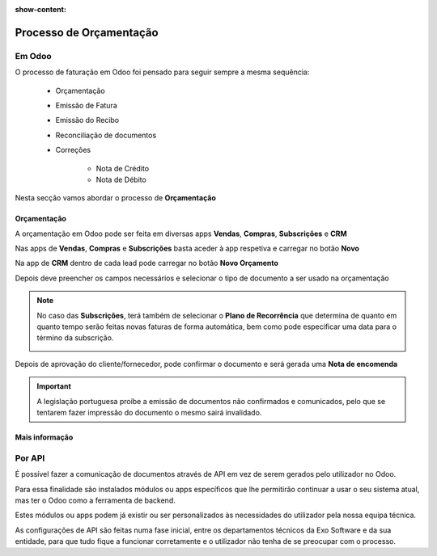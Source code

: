 :show-content:

========================
Processo de Orçamentação
========================

Em Odoo
=======

O processo de faturação em Odoo foi pensado para seguir sempre a mesma sequência:

    - Orçamentação
    - Emissão de Fatura
    - Emissão do Recibo
    - Reconciliação de documentos
    - Correções

        - Nota de Crédito
        - Nota de Débito

Nesta secção vamos abordar o processo de **Orçamentação**

.. _quotation_process_quotation:

Orçamentação
------------
A orçamentação em Odoo pode ser feita em diversas apps **Vendas**, **Compras**, **Subscrições** e **CRM**

Nas apps de **Vendas**, **Compras** e **Subscrições** basta aceder à app respetiva e carregar no botão **Novo**

.. image:: quotation_process/v17_createQuote1.png
   :align: center

Na app de **CRM** dentro de cada lead pode carregar no botão **Novo Orçamento**

.. image:: quotation_process/v17_createQuote2.png
   :align: center

Depois deve preencher os campos necessários e selecionar o tipo de documento a ser usado na orçamentação

.. image:: quotation_process/v17_quoteTypes.png
   :align: center

.. note::
    No caso das **Subscrições**, terá também de selecionar o **Plano de Recorrência**
    que determina de quanto em quanto tempo serão feitas novas faturas de forma
    automática, bem como pode especificar uma data para o término da subscrição.

    .. image:: quotation_process/v17_recurringPlan.png
       :align: center

    .. example::
       Se cobra uma vez a um cliente por um serviço de 2 anos, o Plano de Recorrência
       deve ser de 2 anos e quantidade do serviço 1, não deve ser Plano de Recorrência
       anual mas quantidade a 2

    .. example::
       Se cobra mensalmente durante 2 anos por um serviço, o plano de recorrência deve
       ser mensal mas com uma data de término 2 anos no futuro

Depois de aprovação do cliente/fornecedor, pode confirmar o documento e será gerada uma **Nota de encomenda**


.. image:: quotation_process/v17_confirmQuote.png
   :align: center

.. important::
    A legislação portuguesa proíbe a emissão de documentos não confirmados e comunicados, pelo que se tentarem fazer impressão do documento o mesmo sairá invalidado.

..
    .. tip::
        No entanto, o Odoo permite partilhar documentos no portal com o vosso cliente.

        Basta ir ao menu :menuselection:`Ação --> Partilhar` e vai abrir uma nova janela onde pode inserir o contacto do parceiro

        .. image:: quotation_process/v17_shareQuote1.png
            :align: center
        .. image:: quotation_process/v17_shareQuote2.png
            :align: center

        Em seguida o parceiro pode aceder ao link do orçamento para verificar o mesmo e deixar algum comentário que será adicionado ao chatter do Odoo
        Também tem acesso a outras funcionalidades. Esta é a vista do lado do parceiro

        .. image:: quotation_process/v17_shareQuote3.png
            :align: center

        Toda a informação do envio e visionamento fica registada no chatter do próprio documento.

        .. image:: quotation_process/v17_shareQuote4.png
            :align: center


.. seealso::
   :ref:`O que é um orçamento e suas variantes <fiscal_documents_quote>`
   :ref:`O que é uma nota de encomenda <fiscal_documents_order>`

Mais informação
---------------
.. seealso::
    Se pretender formação mais detalhada sobre o processo Oddo contacte a `Exo Software <https://exosoftware.pt/appointment/2>`_.

Por API
=======
É possível fazer a comunicação de documentos através de API em vez de serem gerados pelo utilizador no Odoo.

Para essa finalidade são instalados módulos ou apps específicos que lhe permitirão continuar a usar o seu sistema atual, mas ter o Odoo como a ferramenta de backend.

Estes módulos ou apps podem já existir ou ser personalizados às necessidades do utilizador pela nossa equipa técnica.

As configurações de API são feitas numa fase inicial, entre os departamentos técnicos da Exo Software e da sua entidade, para que tudo fique a funcionar corretamente e o utilizador não tenha de se preocupar com o processo.
